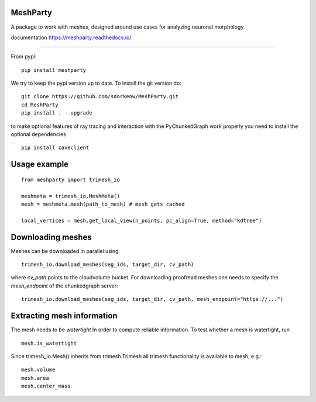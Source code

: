 .. image:: https://readthedocs.org/projects/meshparty/badge/?version=latest
    :target: https://meshparty.readthedocs.io/en/latest/?badge=latest
    :alt: Documentation Status
.. image:: https://travis-ci.com/sdorkenw/MeshParty.svg?branch=master
    :target: https://travis-ci.com/sdorkenw/MeshParty
.. image:: https://codecov.io/gh/sdorkenw/MeshParty/branch/master/graph/badge.svg
   :target: https://codecov.io/gh/sdorkenw/MeshParty
.. image:: https://zenodo.org/badge/148393516.svg
   :target: https://zenodo.org/badge/latestdoi/148393516
   
MeshParty
#########
A package to work with meshes, designed around use cases for analyzing neuronal morphology. 

documentation https://meshparty.readthedocs.io/
 
############

From pypi:
::

    pip install meshparty


We try to keep the pypi version up to date. To install the git version do:

:: 

    git clone https://github.com/sdorkenw/MeshParty.git
    cd MeshParty
    pip install . --upgrade


to make optional features of ray tracing and interaction with the PyChunkedGraph work properly you need to install the optional dependencies

::

    pip install caveclient
    


Usage example
#################

::

    from meshparty import trimesh_io

    meshmeta = trimesh_io.MeshMeta()
    mesh = meshmeta.mesh(path_to_mesh) # mesh gets cached

    local_vertices = mesh.get_local_view(n_points, pc_align=True, method="kdtree")


Downloading meshes
##################

Meshes can be downloaded in parallel using 

::

    trimesh_io.download_meshes(seg_ids, target_dir, cv_path)


where `cv_path` points to the cloudvolume bucket. For downloading proofread meshes one needs to 
specify the `mesh_endpoint` of the chunkedgraph server:

::

    trimesh_io.download_meshes(seg_ids, target_dir, cv_path, mesh_endpoint="https://...")



Extracting mesh information
###########################

The mesh needs to be `watertight` In order to compute reliable information. To
test whether a mesh is watertight, run

::

    mesh.is_watertight



Since trimesh_io.Mesh() inherits from trimesh.Trimesh all trimesh functionality 
is available to mesh, e.g.:
::

    mesh.volume
    mesh.area
    mesh.center_mass

